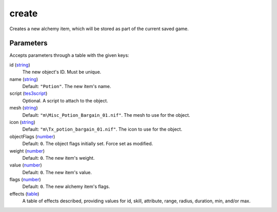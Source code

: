 create
====================================================================================================

Creates a new alchemy item, which will be stored as part of the current saved game.

Parameters
----------------------------------------------------------------------------------------------------

Accepts parameters through a table with the given keys:

id (`string`_)
    The new object's ID. Must be unique.

name (`string`_)
    Default: ``"Potion"``. The new item's name.

script (`tes3script`_)
    Optional. A script to attach to the object.

mesh (`string`_)
    Default: ``"m\Misc_Potion_Bargain_01.nif"``. The mesh to use for the object.

icon (`string`_)
    Default: ``"m\Tx_potion_bargain_01.nif"``. The icon to use for the object.

objectFlags (`number`_)
    Default: ``0``. The object flags initially set. Force set as modified.

weight (`number`_)
    Default: ``0``. The new item's weight.

value (`number`_)
    Default: ``0``. The new item's value.

flags (`number`_)
    Default: ``0``. The new alchemy item's flags.

effects (`table`_)
    A table of effects described, providing values for id, skill, attribute, range, radius, duration, min, and/or max.

.. _`number`: ../../../lua/type/number.html
.. _`string`: ../../../lua/type/string.html
.. _`table`: ../../../lua/type/table.html
.. _`tes3script`: ../../../lua/type/tes3script.html
